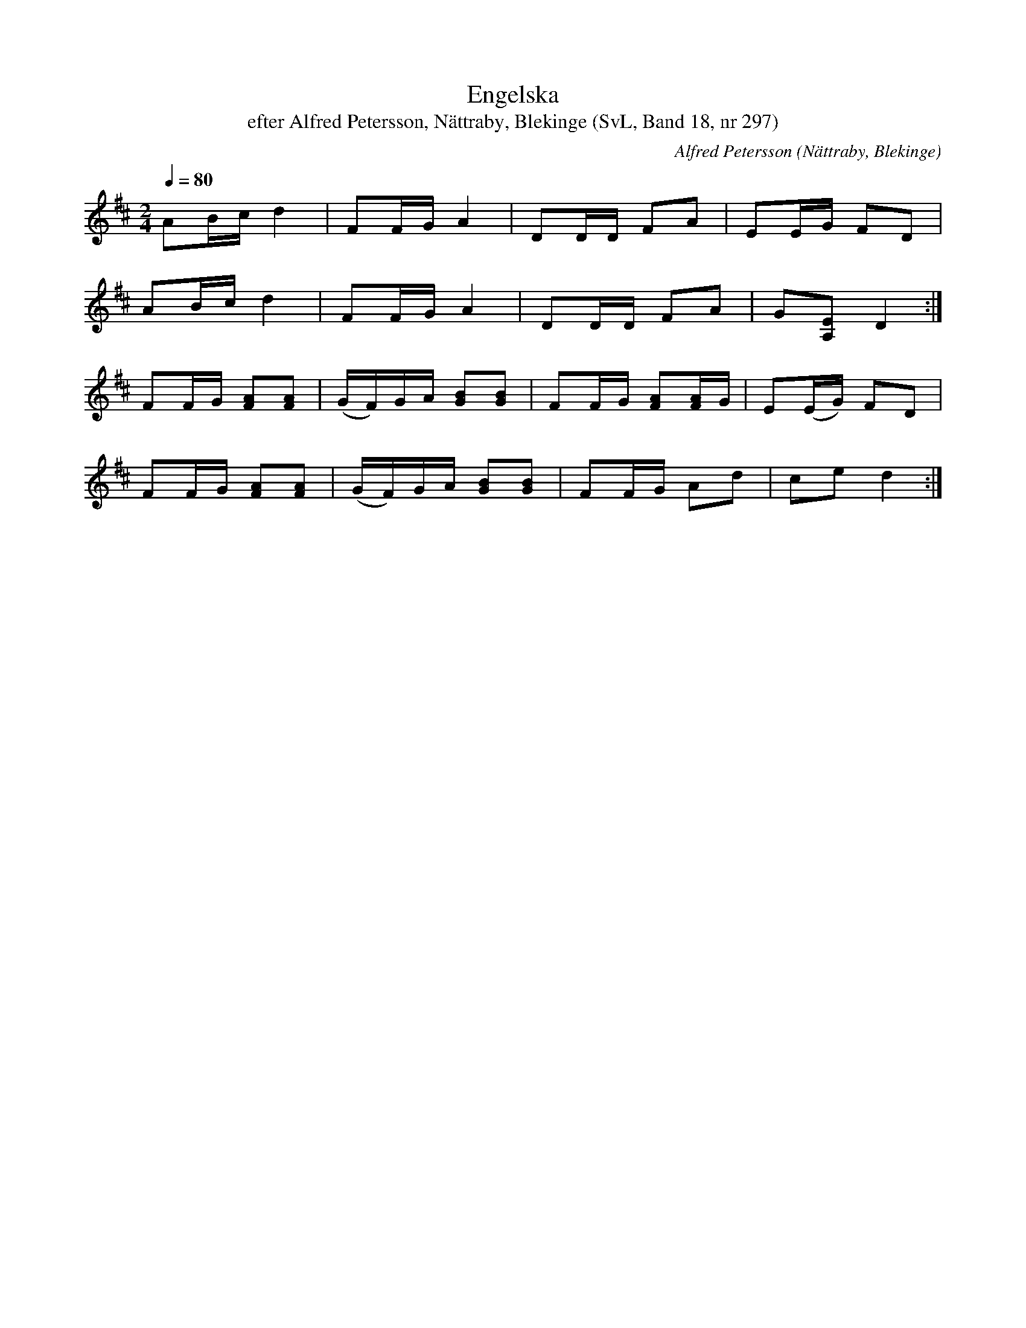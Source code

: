 %%abc-charset utf-8

X:297
T:Engelska
T:efter Alfred Petersson, Nättraby, Blekinge (SvL, Band 18, nr 297)
O:Nättraby, Blekinge
S:Svenska Låtar Blekinge nr 297
N:Svenska Låtar, Band 18 nr 297
R:Engelska
C:Alfred Petersson
M:2/4
L:1/16
Q:1/4=80
Z:Konverterad till abc-format av  Olle Paulsson 05-01-03
K:D
A2Bc d4|F2FG A4|D2DD F2A2|E2EG F2D2|
A2Bc d4|F2FG A4|D2DD F2A2|G2[E2A,2] D4:|
F2FG [A2F2][A2F2]|(GF)GA [B2G2][B2G2]|F2FG [A2F2][AF]G|E2(EG) F2D2|
F2FG [A2F2][A2F2]|(GF)GA [B2G2][B2G2]|F2FG A2d2|c2e2 d4:|

